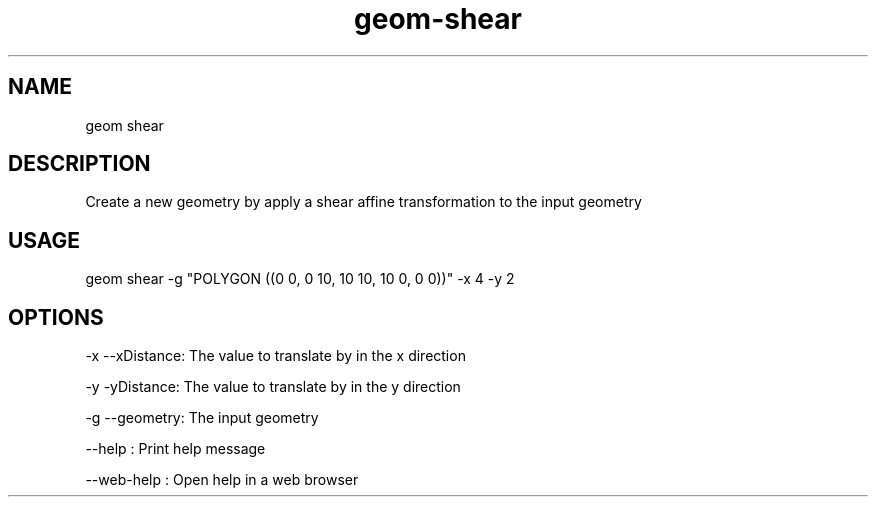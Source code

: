 .TH "geom-shear" "1" "4 May 2012" "version 0.1"
.SH NAME
geom shear
.SH DESCRIPTION
Create a new geometry by apply a shear affine transformation to the input geometry
.SH USAGE
geom shear -g "POLYGON ((0 0, 0 10, 10 10, 10 0, 0 0))" -x 4 -y 2
.SH OPTIONS
-x --xDistance: The value to translate by in the x direction
.PP
-y -yDistance: The value to translate by in the y direction
.PP
-g --geometry: The input geometry
.PP
--help : Print help message
.PP
--web-help : Open help in a web browser
.PP
